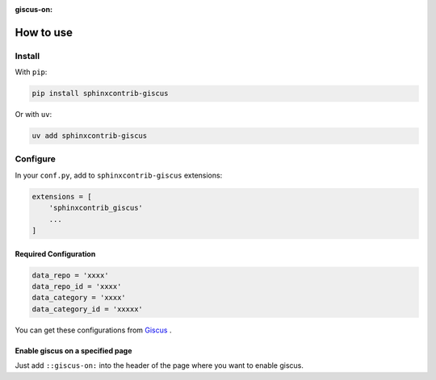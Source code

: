 :giscus-on:

How to use
==============================

Install
----------

With ``pip``:

.. code-block:: console

    pip install sphinxcontrib-giscus

Or with ``uv``:

.. code-block:: console

    uv add sphinxcontrib-giscus


Configure
-------------

In your ``conf.py``, add to ``sphinxcontrib-giscus`` extensions:

.. code-block:: python

    extensions = [
        'sphinxcontrib_giscus'
        ...
    ]


Required Configuration
~~~~~~~~~~~~~~~~~~~~~~~~~~~~~~~~~~

.. code-block:: python

    data_repo = 'xxxx'
    data_repo_id = 'xxxx'
    data_category = 'xxxx'
    data_category_id = 'xxxxx'

You can get these configurations from `Giscus`_ .

.. _Giscus: https://giscus.app/zh-CN

Enable giscus on a specified page
~~~~~~~~~~~~~~~~~~~~~~~~~~~~~~~~~~~~~~~~~~~~

Just add ``::giscus-on:`` into the header of the page where you want to enable giscus.